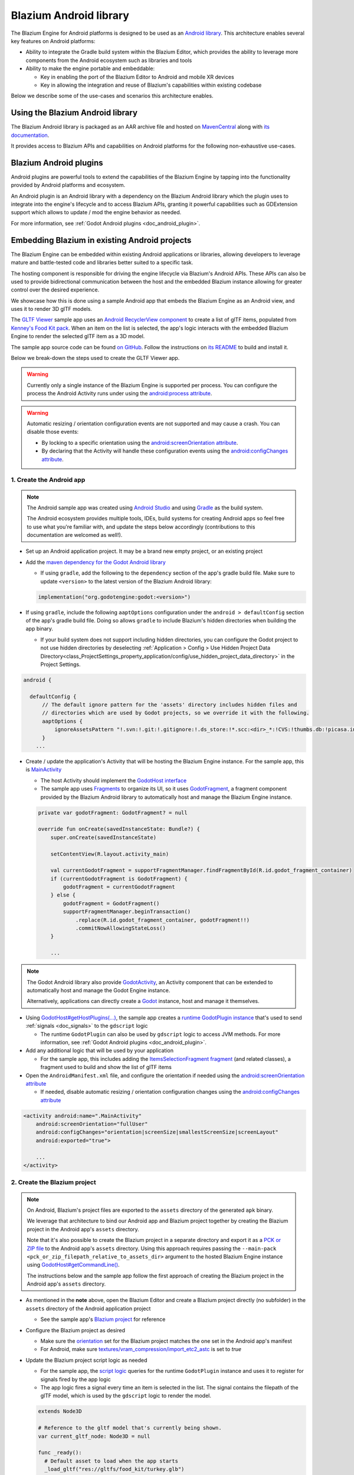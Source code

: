.. _doc_android_library:

Blazium Android library
=======================

The Blazium Engine for Android platforms is designed to be used as an `Android library <https://developer.android.com/studio/projects/android-library>`_.
This architecture enables several key features on Android platforms:

- Ability to integrate the Gradle build system within the Blazium Editor, which provides the ability to leverage more components from the Android ecosystem such as libraries and tools

- Ability to make the engine portable and embeddable:

  - Key in enabling the port of the Blazium Editor to Android and mobile XR devices
  - Key in allowing the integration and reuse of Blazium's capabilities within existing codebase

Below we describe some of the use-cases and scenarios this architecture enables.

Using the Blazium Android library
---------------------------------

The Blazium Android library is packaged as an AAR archive file and hosted on `MavenCentral <https://central.sonatype.com/artifact/org.godotengine/godot>`_ along with `its documentation <https://javadoc.io/doc/org.godotengine/godot/latest/index.html>`_.

It provides access to Blazium APIs and capabilities on Android platforms for the following non-exhaustive use-cases.

Blazium Android plugins
-----------------------

Android plugins are powerful tools to extend the capabilities of the Blazium Engine
by tapping into the functionality provided by Android platforms and ecosystem.

An Android plugin is an Android library with a dependency on the Blazium Android library
which the plugin uses to integrate into the engine's lifecycle and to access Blazium APIs,
granting it powerful capabilities such as GDExtension support which allows to update / mod the engine behavior as needed.

For more information, see :ref:`Godot Android plugins <doc_android_plugin>`.

Embedding Blazium in existing Android projects
----------------------------------------------

The Blazium Engine can be embedded within existing Android applications or libraries,
allowing developers to leverage mature and battle-tested code and libraries better suited to a specific task.

The hosting component is responsible for driving the engine lifecycle via Blazium's Android APIs.
These APIs can also be used to provide bidirectional communication between the host and the embedded
Blazium instance allowing for greater control over the desired experience.

We showcase how this is done using a sample Android app that embeds the Blazium Engine as an Android view,
and uses it to render 3D glTF models.

The `GLTF Viewer <https://github.com/m4gr3d/Godot-Android-Samples/tree/master/apps/gltf_viewer>`_ sample app uses an `Android RecyclerView component <https://developer.android.com/develop/ui/views/layout/recyclerview>`_ to create
a list of glTF items, populated from `Kenney's Food Kit pack <https://kenney.nl/assets/food-kit>`_.
When an item on the list is selected, the app's logic interacts with the embedded Blazium Engine to render the selected glTF item as a 3D model.

.. image:: img/gltf_viewer_sample_app_screenshot.webp

The sample app source code can be found `on GitHub <https://github.com/m4gr3d/Godot-Android-Samples/tree/master/apps/gltf_viewer>`_.
Follow the instructions on `its README <https://github.com/m4gr3d/Godot-Android-Samples/blob/master/apps/gltf_viewer/README.md>`_ to build and install it.

Below we break-down the steps used to create the GLTF Viewer app.

.. warning::

  Currently only a single instance of the Blazium Engine is supported per process.
  You can configure the process the Android Activity runs under using the `android:process attribute <https://developer.android.com/guide/topics/manifest/activity-element#proc>`_.

.. warning::

  Automatic resizing / orientation configuration events are not supported and may cause a crash.
  You can disable those events:

  - By locking to a specific orientation using the `android:screenOrientation attribute <https://developer.android.com/guide/topics/manifest/activity-element#screen>`_.
  - By declaring that the Activity will handle these configuration events using the `android:configChanges attribute <https://developer.android.com/guide/topics/manifest/activity-element#config>`_.

1. Create the Android app
~~~~~~~~~~~~~~~~~~~~~~~~~

.. note::

  The Android sample app was created using `Android Studio <https://developer.android.com/studio>`_
  and using `Gradle <https://developer.android.com/build>`_ as the build system.

  The Android ecosystem provides multiple tools, IDEs, build systems for creating Android apps
  so feel free to use what you're familiar with, and update the steps below accordingly (contributions to this documentation are welcomed as well!).


- Set up an Android application project. It may be a brand new empty project, or an existing project
- Add the `maven dependency for the Godot Android library <https://central.sonatype.com/artifact/org.godotengine/godot>`_

  - If using ``gradle``, add the following to the ``dependency`` section of the app's gradle build file. Make sure to update ``<version>`` to the latest version of the Blazium Android library:

  .. code-block:: kotlin

    implementation("org.godotengine:godot:<version>")

- If using ``gradle``, include the following ``aaptOptions`` configuration under the ``android > defaultConfig`` section of the app's gradle build file. Doing so allows ``gradle`` to include Blazium's hidden directories when building the app binary.

  - If your build system does not support including hidden directories, you can
    configure the Godot project to not use hidden directories by deselecting 
    :ref:`Application > Config > Use Hidden Project Data Directory<class_ProjectSettings_property_application/config/use_hidden_project_data_directory>`
    in the Project Settings.

.. code-block:: groovy

  android {

    defaultConfig {
        // The default ignore pattern for the 'assets' directory includes hidden files and
        // directories which are used by Godot projects, so we override it with the following.
        aaptOptions {
            ignoreAssetsPattern "!.svn:!.git:!.gitignore:!.ds_store:!*.scc:<dir>_*:!CVS:!thumbs.db:!picasa.ini:!*~"
        }
      ...

- Create / update the application's Activity that will be hosting the Blazium Engine instance. For the sample app, this is `MainActivity <https://github.com/m4gr3d/Godot-Android-Samples/blob/master/apps/gltf_viewer/src/main/java/fhuyakou/godot/app/android/gltfviewer/MainActivity.kt>`_

  - The host Activity should implement the `GodotHost interface <https://github.com/godotengine/godot/blob/master/platform/android/java/lib/src/org/godotengine/godot/GodotHost.java>`_
  - The sample app uses `Fragments <https://developer.android.com/guide/fragments>`_ to organize its UI, so it uses `GodotFragment <https://github.com/godotengine/godot/blob/master/platform/android/java/lib/src/org/godotengine/godot/GodotFragment.java>`_, a fragment component provided by the Blazium Android library to automatically host and manage the Blazium Engine instance.

  .. code-block:: kotlin

    private var godotFragment: GodotFragment? = null

    override fun onCreate(savedInstanceState: Bundle?) {
        super.onCreate(savedInstanceState)

        setContentView(R.layout.activity_main)

        val currentGodotFragment = supportFragmentManager.findFragmentById(R.id.godot_fragment_container)
        if (currentGodotFragment is GodotFragment) {
            godotFragment = currentGodotFragment
        } else {
            godotFragment = GodotFragment()
            supportFragmentManager.beginTransaction()
                .replace(R.id.godot_fragment_container, godotFragment!!)
                .commitNowAllowingStateLoss()
        }

        ...

.. note::

  The Godot Android library also provide `GodotActivity <https://github.com/godotengine/godot/blob/master/platform/android/java/lib/src/org/godotengine/godot/GodotActivity.kt>`_, an Activity component that can be extended to automatically host and manage the Godot Engine instance.

  Alternatively, applications can directly create a `Godot <https://github.com/godotengine/godot/blob/master/platform/android/java/lib/src/org/godotengine/godot/Godot.kt>`_ instance, host and manage it themselves.

- Using `GodotHost#getHostPlugins(...) <https://github.com/m4gr3d/Godot-Android-Samples/blob/0e3440f357f8be5b4c63a4fe75766793199a99d0/apps/gltf_viewer/src/main/java/fhuyakou/godot/app/android/gltfviewer/MainActivity.kt#L55>`_, the sample app creates a `runtime GodotPlugin instance <https://github.com/m4gr3d/Godot-Android-Samples/blob/master/apps/gltf_viewer/src/main/java/fhuyakou/godot/app/android/gltfviewer/AppPlugin.kt>`_ that's used to send :ref:`signals <doc_signals>` to the ``gdscript`` logic

  - The runtime ``GodotPlugin`` can also be used by ``gdscript`` logic to access JVM methods. For more information, see :ref:`Godot Android plugins <doc_android_plugin>`.

- Add any additional logic that will be used by your application

  - For the sample app, this includes adding the `ItemsSelectionFragment fragment <https://github.com/m4gr3d/Godot-Android-Samples/blob/master/apps/gltf_viewer/src/main/java/fhuyakou/godot/app/android/gltfviewer/ItemsSelectionFragment.kt>`_ (and related classes), a fragment used to build and show the list of glTF items

- Open the ``AndroidManifest.xml`` file, and configure the orientation if needed using the `android:screenOrientation attribute <https://developer.android.com/guide/topics/manifest/activity-element#screen>`_

  - If needed, disable automatic resizing / orientation configuration changes using the `android:configChanges attribute <https://developer.android.com/guide/topics/manifest/activity-element#config>`_

.. code-block:: xml

  <activity android:name=".MainActivity"
      android:screenOrientation="fullUser"
      android:configChanges="orientation|screenSize|smallestScreenSize|screenLayout"
      android:exported="true">

      ...
  </activity>


2. Create the Blazium project
~~~~~~~~~~~~~~~~~~~~~~~~~~~~~

.. note::

  On Android, Blazium's project files are exported to the ``assets`` directory of the generated ``apk`` binary.

  We leverage that architecture to bind our Android app and Blazium project together by creating the Blazium project in the Android app's ``assets`` directory.

  Note that it's also possible to create the Blazium project in a separate directory and export it as a `PCK or ZIP file <https://docs.blazium.app/tutorials/export/exporting_projects.html#pck-versus-zip-pack-file-formats>`_
  to the Android app's ``assets`` directory.
  Using this approach requires passing the ``--main-pack <pck_or_zip_filepath_relative_to_assets_dir>`` argument to the hosted Blazium Engine instance using `GodotHost#getCommandLine() <https://github.com/godotengine/godot/blob/6916349697a4339216469e9bf5899b983d78db07/platform/android/java/lib/src/org/godotengine/godot/GodotHost.java#L45>`_.

  The instructions below and the sample app follow the first approach of creating the Blazium project in the Android app's ``assets`` directory.


- As mentioned in the **note** above, open the Blazium Editor and create a Blazium project directly (no subfolder) in the ``assets`` directory of the Android application project

  - See the sample app's `Blazium project <https://github.com/m4gr3d/Godot-Android-Samples/tree/master/apps/gltf_viewer/src/main/assets>`_ for reference

- Configure the Blazium project as desired

  - Make sure the `orientation <https://docs.blazium.app/classes/class_projectsettings.html#class-projectsettings-property-display-window-handheld-orientation>`_ set for the Blazium project matches the one set in the Android app's manifest
  - For Android, make sure `textures/vram_compression/import_etc2_astc <https://docs.blazium.app/classes/class_projectsettings.html#class-projectsettings-property-rendering-textures-vram-compression-import-etc2-astc>`_ is set to `true`

- Update the Blazium project script logic as needed

  - For the sample app, the `script logic <https://github.com/m4gr3d/Godot-Android-Samples/blob/master/apps/gltf_viewer/src/main/assets/main.gd>`_ queries for the runtime ``GodotPlugin`` instance and uses it to register for signals fired by the app logic
  - The app logic fires a signal every time an item is selected in the list. The signal contains the filepath of the glTF model, which is used by the ``gdscript`` logic to render the model.

  .. code-block:: gdscript

    extends Node3D

    # Reference to the gltf model that's currently being shown.
    var current_gltf_node: Node3D = null

    func _ready():
      # Default asset to load when the app starts
      _load_gltf("res://gltfs/food_kit/turkey.glb")

      var appPlugin = Engine.get_singleton("AppPlugin")
      if appPlugin:
        print("App plugin is available")

        # Signal fired from the app logic to update the gltf model being shown
        appPlugin.connect("show_gltf", _load_gltf)
      else:
        print("App plugin is not available")


    # Load the gltf model specified by the given path
    func _load_gltf(gltf_path: String):
      if current_gltf_node != null:
        remove_child(current_gltf_node)

      current_gltf_node = load(gltf_path).instantiate()

      add_child(current_gltf_node)


3. Build and run the app
~~~~~~~~~~~~~~~~~~~~~~~~

Once you complete configuration of your Blazium project, build and run the Android app.
If set up correctly, the host Activity will initialize the embedded Blazium Engine on startup.
The Blazium Engine will check the ``assets`` directory for project files to load (unless configured to look for a ``main pack``), and will proceed to run the project.

While the app is running on device, you can check `Android logcat <https://developer.android.com/studio/debug/logcat>`_ to investigate any errors or crashes.

For reference, check the `build and install instructions <https://github.com/m4gr3d/Godot-Android-Samples/blob/master/apps/gltf_viewer/README.md>`_ for the GLTF Viewer sample app.
